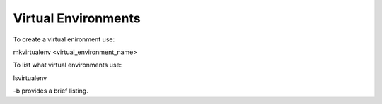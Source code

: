 Virtual Environments
====================

To create a virtual enironment use:

mkvirtualenv <virtual_environment_name>





To list what virtual environments use:

lsvirtualenv

-b provides a brief listing.
